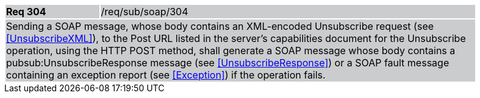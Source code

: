[width="90%",cols="20%,80%"]
|===
|*Req 304* {set:cellbgcolor:#CACCCE}|/req/sub/soap/304
2+|Sending a SOAP message, whose body contains an XML-encoded Unsubscribe request (see <<UnsubscribeXML>>), to the Post URL listed in the server's capabilities document for the Unsubscribe operation, using the HTTP POST method, shall generate a SOAP message whose body contains a pubsub:UnsubscribeResponse message (see <<UnsubscribeResponse>>) or a SOAP fault message containing an exception report (see <<Exception>>) if the operation fails.
|===
